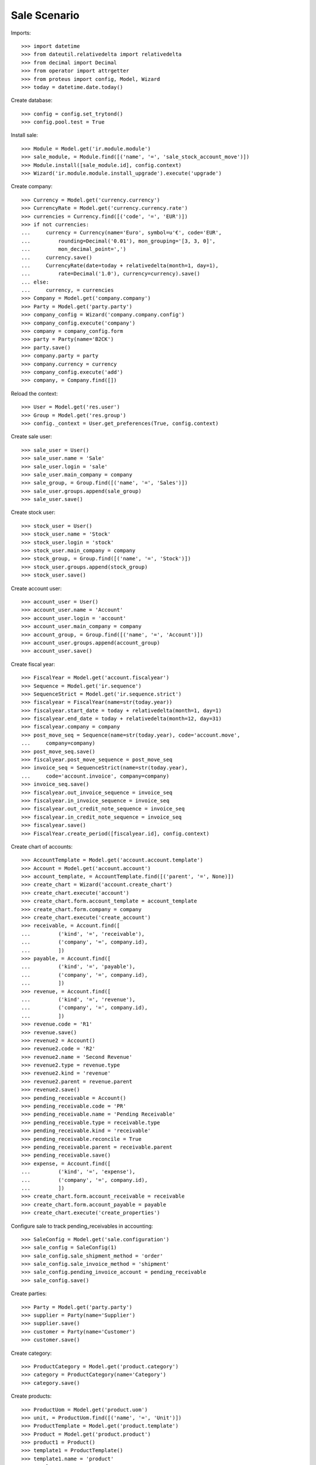 =============
Sale Scenario
=============

Imports::

    >>> import datetime
    >>> from dateutil.relativedelta import relativedelta
    >>> from decimal import Decimal
    >>> from operator import attrgetter
    >>> from proteus import config, Model, Wizard
    >>> today = datetime.date.today()

Create database::

    >>> config = config.set_trytond()
    >>> config.pool.test = True

Install sale::

    >>> Module = Model.get('ir.module.module')
    >>> sale_module, = Module.find([('name', '=', 'sale_stock_account_move')])
    >>> Module.install([sale_module.id], config.context)
    >>> Wizard('ir.module.module.install_upgrade').execute('upgrade')

Create company::

    >>> Currency = Model.get('currency.currency')
    >>> CurrencyRate = Model.get('currency.currency.rate')
    >>> currencies = Currency.find([('code', '=', 'EUR')])
    >>> if not currencies:
    ...     currency = Currency(name='Euro', symbol=u'€', code='EUR',
    ...         rounding=Decimal('0.01'), mon_grouping='[3, 3, 0]',
    ...         mon_decimal_point=',')
    ...     currency.save()
    ...     CurrencyRate(date=today + relativedelta(month=1, day=1),
    ...         rate=Decimal('1.0'), currency=currency).save()
    ... else:
    ...     currency, = currencies
    >>> Company = Model.get('company.company')
    >>> Party = Model.get('party.party')
    >>> company_config = Wizard('company.company.config')
    >>> company_config.execute('company')
    >>> company = company_config.form
    >>> party = Party(name='B2CK')
    >>> party.save()
    >>> company.party = party
    >>> company.currency = currency
    >>> company_config.execute('add')
    >>> company, = Company.find([])

Reload the context::

    >>> User = Model.get('res.user')
    >>> Group = Model.get('res.group')
    >>> config._context = User.get_preferences(True, config.context)

Create sale user::

    >>> sale_user = User()
    >>> sale_user.name = 'Sale'
    >>> sale_user.login = 'sale'
    >>> sale_user.main_company = company
    >>> sale_group, = Group.find([('name', '=', 'Sales')])
    >>> sale_user.groups.append(sale_group)
    >>> sale_user.save()

Create stock user::

    >>> stock_user = User()
    >>> stock_user.name = 'Stock'
    >>> stock_user.login = 'stock'
    >>> stock_user.main_company = company
    >>> stock_group, = Group.find([('name', '=', 'Stock')])
    >>> stock_user.groups.append(stock_group)
    >>> stock_user.save()

Create account user::

    >>> account_user = User()
    >>> account_user.name = 'Account'
    >>> account_user.login = 'account'
    >>> account_user.main_company = company
    >>> account_group, = Group.find([('name', '=', 'Account')])
    >>> account_user.groups.append(account_group)
    >>> account_user.save()

Create fiscal year::

    >>> FiscalYear = Model.get('account.fiscalyear')
    >>> Sequence = Model.get('ir.sequence')
    >>> SequenceStrict = Model.get('ir.sequence.strict')
    >>> fiscalyear = FiscalYear(name=str(today.year))
    >>> fiscalyear.start_date = today + relativedelta(month=1, day=1)
    >>> fiscalyear.end_date = today + relativedelta(month=12, day=31)
    >>> fiscalyear.company = company
    >>> post_move_seq = Sequence(name=str(today.year), code='account.move',
    ...     company=company)
    >>> post_move_seq.save()
    >>> fiscalyear.post_move_sequence = post_move_seq
    >>> invoice_seq = SequenceStrict(name=str(today.year),
    ...     code='account.invoice', company=company)
    >>> invoice_seq.save()
    >>> fiscalyear.out_invoice_sequence = invoice_seq
    >>> fiscalyear.in_invoice_sequence = invoice_seq
    >>> fiscalyear.out_credit_note_sequence = invoice_seq
    >>> fiscalyear.in_credit_note_sequence = invoice_seq
    >>> fiscalyear.save()
    >>> FiscalYear.create_period([fiscalyear.id], config.context)

Create chart of accounts::

    >>> AccountTemplate = Model.get('account.account.template')
    >>> Account = Model.get('account.account')
    >>> account_template, = AccountTemplate.find([('parent', '=', None)])
    >>> create_chart = Wizard('account.create_chart')
    >>> create_chart.execute('account')
    >>> create_chart.form.account_template = account_template
    >>> create_chart.form.company = company
    >>> create_chart.execute('create_account')
    >>> receivable, = Account.find([
    ...         ('kind', '=', 'receivable'),
    ...         ('company', '=', company.id),
    ...         ])
    >>> payable, = Account.find([
    ...         ('kind', '=', 'payable'),
    ...         ('company', '=', company.id),
    ...         ])
    >>> revenue, = Account.find([
    ...         ('kind', '=', 'revenue'),
    ...         ('company', '=', company.id),
    ...         ])
    >>> revenue.code = 'R1'
    >>> revenue.save()
    >>> revenue2 = Account()
    >>> revenue2.code = 'R2'
    >>> revenue2.name = 'Second Revenue'
    >>> revenue2.type = revenue.type
    >>> revenue2.kind = 'revenue'
    >>> revenue2.parent = revenue.parent
    >>> revenue2.save()
    >>> pending_receivable = Account()
    >>> pending_receivable.code = 'PR'
    >>> pending_receivable.name = 'Pending Receivable'
    >>> pending_receivable.type = receivable.type
    >>> pending_receivable.kind = 'receivable'
    >>> pending_receivable.reconcile = True
    >>> pending_receivable.parent = receivable.parent
    >>> pending_receivable.save()
    >>> expense, = Account.find([
    ...         ('kind', '=', 'expense'),
    ...         ('company', '=', company.id),
    ...         ])
    >>> create_chart.form.account_receivable = receivable
    >>> create_chart.form.account_payable = payable
    >>> create_chart.execute('create_properties')

Configure sale to track pending_receivables in accounting::

    >>> SaleConfig = Model.get('sale.configuration')
    >>> sale_config = SaleConfig(1)
    >>> sale_config.sale_shipment_method = 'order'
    >>> sale_config.sale_invoice_method = 'shipment'
    >>> sale_config.pending_invoice_account = pending_receivable
    >>> sale_config.save()

Create parties::

    >>> Party = Model.get('party.party')
    >>> supplier = Party(name='Supplier')
    >>> supplier.save()
    >>> customer = Party(name='Customer')
    >>> customer.save()

Create category::

    >>> ProductCategory = Model.get('product.category')
    >>> category = ProductCategory(name='Category')
    >>> category.save()

Create products::

    >>> ProductUom = Model.get('product.uom')
    >>> unit, = ProductUom.find([('name', '=', 'Unit')])
    >>> ProductTemplate = Model.get('product.template')
    >>> Product = Model.get('product.product')
    >>> product1 = Product()
    >>> template1 = ProductTemplate()
    >>> template1.name = 'product'
    >>> template1.category = category
    >>> template1.default_uom = unit
    >>> template1.type = 'goods'
    >>> template1.purchasable = True
    >>> template1.salable = True
    >>> template1.list_price = Decimal('15')
    >>> template1.cost_price = Decimal('10')
    >>> template1.cost_price_method = 'fixed'
    >>> template1.account_expense = expense
    >>> template1.account_revenue = revenue
    >>> template1.save()
    >>> product1.template = template1
    >>> product1.save()
    >>> template2 = ProductTemplate()
    >>> template2.name = 'product'
    >>> template2.category = category
    >>> template2.default_uom = unit
    >>> template2.type = 'goods'
    >>> template2.purchasable = True
    >>> template2.salable = True
    >>> template2.list_price = Decimal('25')
    >>> template2.cost_price = Decimal('12')
    >>> template2.cost_price_method = 'fixed'
    >>> template2.account_expense = expense
    >>> template2.account_revenue = revenue2
    >>> template2.save()
    >>> product2 = Product()
    >>> product2.template = template2
    >>> product2.save()
    >>> service_product = Product()
    >>> service_template = ProductTemplate()
    >>> service_template.name = 'product'
    >>> service_template.category = category
    >>> service_template.default_uom = unit
    >>> service_template.type = 'service'
    >>> service_template.purchasable = True
    >>> service_template.salable = True
    >>> service_template.list_price = Decimal('15')
    >>> service_template.cost_price = Decimal('10')
    >>> service_template.cost_price_method = 'fixed'
    >>> service_template.account_expense = expense
    >>> service_template.account_revenue = revenue
    >>> service_template.save()
    >>> service_product.template = service_template
    >>> service_product.save()

Create payment term::

    >>> PaymentTerm = Model.get('account.invoice.payment_term')
    >>> PaymentTermLine = Model.get('account.invoice.payment_term.line')
    >>> payment_term = PaymentTerm(name='Direct')
    >>> payment_term_line = PaymentTermLine(type='remainder', days=0)
    >>> payment_term.lines.append(payment_term_line)
    >>> payment_term.save()

Create an Inventory::

    >>> config.user = stock_user.id
    >>> Inventory = Model.get('stock.inventory')
    >>> InventoryLine = Model.get('stock.inventory.line')
    >>> Location = Model.get('stock.location')
    >>> storage, = Location.find([
    ...         ('code', '=', 'STO'),
    ...         ])
    >>> inventory = Inventory()
    >>> inventory.location = storage
    >>> inventory.save()
    >>> inventory_line = InventoryLine(product=product1, inventory=inventory)
    >>> inventory_line.quantity = 100.0
    >>> inventory_line.expected_quantity = 0.0
    >>> inventory.save()
    >>> inventory_line.save()
    >>> inventory_line = InventoryLine(product=product2, inventory=inventory)
    >>> inventory_line.quantity = 100.0
    >>> inventory_line.expected_quantity = 0.0
    >>> inventory.save()
    >>> inventory_line.save()
    >>> Inventory.confirm([inventory.id], config.context)
    >>> inventory.state
    u'done'

Sale services::

    >>> config.user = sale_user.id
    >>> AccountMoveLine = Model.get('account.move.line')
    >>> Sale = Model.get('sale.sale')
    >>> SaleLine = Model.get('sale.line')
    >>> sale = Sale()
    >>> sale.party = customer
    >>> sale.payment_term = payment_term
    >>> sale.invoice_method = 'order'
    >>> sale_line = SaleLine()
    >>> sale.lines.append(sale_line)
    >>> sale_line.product = service_product
    >>> sale_line.quantity = 2.0
    >>> sale_line = SaleLine()
    >>> sale.lines.append(sale_line)
    >>> sale_line.type = 'comment'
    >>> sale_line.description = 'Comment'
    >>> sale.save()
    >>> Sale.quote([sale.id], config.context)
    >>> Sale.confirm([sale.id], config.context)
    >>> Sale.process([sale.id], config.context)
    >>> sale.state
    u'processing'
    >>> sale.reload()
    >>> len(sale.shipments), len(sale.shipment_returns), len(sale.invoices)
    (0, 0, 1)
    >>> invoice, = sale.invoices
    >>> invoice.origins == sale.rec_name
    True
    >>> config.user = account_user.id
    >>> moves = AccountMoveLine.find([
    ...     ('account', '=', pending_receivable.id)
    ...     ])
    >>> len(moves) == 0
    True

Sale products::

    >>> config.user = sale_user.id
    >>> Sale = Model.get('sale.sale')
    >>> SaleLine = Model.get('sale.line')
    >>> sale = Sale()
    >>> sale.party = customer
    >>> sale.payment_term = payment_term
    >>> sale_line = SaleLine()
    >>> sale.lines.append(sale_line)
    >>> sale_line.product = product1
    >>> sale_line.quantity = 20.0
    >>> sale_line = SaleLine()
    >>> sale.lines.append(sale_line)
    >>> sale_line.type = 'comment'
    >>> sale_line.description = 'Comment'
    >>> sale_line = SaleLine()
    >>> sale.lines.append(sale_line)
    >>> sale_line.product = product2
    >>> sale_line.quantity = 20.0
    >>> sale.save()
    >>> Sale.quote([sale.id], config.context)
    >>> Sale.confirm([sale.id], config.context)
    >>> Sale.process([sale.id], config.context)
    >>> sale.state
    u'processing'
    >>> sale.reload()
    >>> len(sale.shipments), len(sale.shipment_returns), len(sale.invoices)
    (1, 0, 0)
    >>> shipment, = sale.shipments
    >>> shipment.origins == sale.rec_name
    True

Validate Shipments::

    >>> moves = sale.moves
    >>> config.user = stock_user.id
    >>> ShipmentOut = Model.get('stock.shipment.out')
    >>> for move in moves:
    ...     move.quantity = 15.0
    ...     move.save()
    >>> shipment.reload()
    >>> ShipmentOut.assign_try([shipment.id], config.context)
    True
    >>> ShipmentOut.pack([shipment.id], config.context)
    >>> ShipmentOut.done([shipment.id], config.context)
    >>> config.user = account_user.id
    >>> account_moves = AccountMoveLine.find([
    ...     ('origin', '=', 'sale.sale,' + str(sale.id)),
    ...     ('account', '=', pending_receivable.id),
    ...     ])
    >>> len(account_moves) == 1
    True
    >>> sum([a.debit for a in account_moves]) == Decimal('600.0')
    True
    >>> account_moves = AccountMoveLine.find([
    ...     ('origin', '=', 'sale.sale,' + str(sale.id)),
    ...     ('account.code', '=', 'R1'),
    ...     ])
    >>> len(account_moves) == 1
    True
    >>> sum([a.credit for a in account_moves]) == Decimal('225.0')
    True
    >>> account_moves = AccountMoveLine.find([
    ...     ('origin', '=', 'sale.sale,' + str(sale.id)),
    ...     ('account.code', '=', 'R2'),
    ...     ])
    >>> len(account_moves) == 1
    True
    >>> sum([a.credit for a in account_moves]) == Decimal('375.0')
    True
    >>> config.user = sale_user.id
    >>> sale.reload()
    >>> shipment, = sale.shipments.find([('state', '=', 'waiting')])
    >>> config.user = stock_user.id
    >>> ShipmentOut.assign_try([shipment.id], config.context)
    True
    >>> ShipmentOut.pack([shipment.id], config.context)
    >>> ShipmentOut.done([shipment.id], config.context)
    >>> config.user = account_user.id
    >>> account_moves = AccountMoveLine.find([
    ...     ('origin', '=', 'sale.sale,' + str(sale.id)),
    ...     ('account', '=', pending_receivable.id),
    ...     ])
    >>> len(account_moves) == 2
    True
    >>> sum([a.debit for a in account_moves]) == Decimal('800.0')
    True
    >>> account_moves = AccountMoveLine.find([
    ...     ('origin', '=', 'sale.sale,' + str(sale.id)),
    ...     ('account.code', '=', 'R1'),
    ...     ])
    >>> len(account_moves) == 2
    True
    >>> sum([a.credit for a in account_moves]) == Decimal('300.0')
    True
    >>> account_moves = AccountMoveLine.find([
    ...     ('origin', '=', 'sale.sale,' + str(sale.id)),
    ...     ('account.code', '=', 'R2'),
    ...     ])
    >>> len(account_moves) == 2
    True
    >>> sum([a.credit for a in account_moves]) == Decimal('500.0')
    True

Open customer invoice::

    >>> config.user = sale_user.id
    >>> sale.reload()
    >>> Invoice = Model.get('account.invoice')
    >>> invoice1, invoice2 = sale.invoices
    >>> config.user = account_user.id
    >>> Invoice.post([invoice1.id], config.context)
    >>> account_moves = AccountMoveLine.find([
    ...     ('origin', '=', 'sale.sale,' + str(sale.id)),
    ...     ('account', '=', pending_receivable.id),
    ...     ('reconciliation', '=', None),
    ...     ])
    >>> line, = account_moves
    >>> line.debit == Decimal('200.0')
    True
    >>> account_moves = AccountMoveLine.find([
    ...     ('account.code', '=', 'R1'),
    ...     ])
    >>> sum([a.credit - a.debit for a in account_moves]) == Decimal('300.0')
    True
    >>> account_moves = AccountMoveLine.find([
    ...     ('account.code', '=', 'R2'),
    ...     ])
    >>> sum([a.credit - a.debit for a in account_moves]) == Decimal('500.0')
    True
    >>> Invoice.post([invoice2.id], config.context)
    >>> account_moves = AccountMoveLine.find([
    ...     ('origin', '=', 'sale.sale,' + str(sale.id)),
    ...     ('account', '=', pending_receivable.id),
    ...     ])
    >>> sum([a.debit - a.credit for a in account_moves]) == Decimal('0.0')
    True
    >>> all(a.reconciliation is not None for a in account_moves)
    True
    >>> account_moves = AccountMoveLine.find([
    ...     ('account.code', '=', 'R1'),
    ...     ])
    >>> sum([a.credit - a.debit for a in account_moves]) == Decimal('300.0')
    True
    >>> account_moves = AccountMoveLine.find([
    ...     ('account.code', '=', 'R2'),
    ...     ])
    >>> sum([a.credit - a.debit for a in account_moves]) == Decimal('500.0')
    True


Sell products and invoice with diferent amount::

    >>> config.user = sale_user.id
    >>> Sale = Model.get('sale.sale')
    >>> SaleLine = Model.get('sale.line')
    >>> sale = Sale()
    >>> sale.party = customer
    >>> sale.payment_term = payment_term
    >>> sale_line = SaleLine()
    >>> sale.lines.append(sale_line)
    >>> sale_line.product = product1
    >>> sale_line.quantity = 20.0
    >>> sale.save()
    >>> Sale.quote([sale.id], config.context)
    >>> Sale.confirm([sale.id], config.context)
    >>> Sale.process([sale.id], config.context)
    >>> sale.state
    u'processing'
    >>> sale.reload()
    >>> len(sale.shipments), len(sale.shipment_returns), len(sale.invoices)
    (1, 0, 0)
    >>> shipment, = sale.shipments
    >>> shipment.origins == sale.rec_name
    True
    >>> config.user = stock_user.id
    >>> ShipmentOut.assign_try([shipment.id], config.context)
    True
    >>> ShipmentOut.pack([shipment.id], config.context)
    >>> ShipmentOut.done([shipment.id], config.context)
    >>> config.user = sale_user.id
    >>> sale.reload()
    >>> invoice, = sale.invoices
    >>> config.user = account_user.id
    >>> line, = invoice.lines
    >>> line.unit_price = Decimal('14.0')
    >>> line.save()
    >>> Invoice.post([invoice.id], config.context)


Create a Return::

    >>> config.user = sale_user.id
    >>> return_ = Sale()
    >>> return_.party = customer
    >>> return_.payment_term = payment_term
    >>> return_line = SaleLine()
    >>> return_.lines.append(return_line)
    >>> return_line.product = product1
    >>> return_line.quantity = -4.
    >>> return_line = SaleLine()
    >>> return_.lines.append(return_line)
    >>> return_line.type = 'comment'
    >>> return_line.description = 'Comment'
    >>> return_.save()
    >>> Sale.quote([return_.id], config.context)
    >>> Sale.confirm([return_.id], config.context)
    >>> Sale.process([return_.id], config.context)
    >>> return_.state
    u'processing'
    >>> return_.reload()
    >>> (len(return_.shipments), len(return_.shipment_returns),
    ...     len(return_.invoices))
    (0, 1, 0)

Check Return Shipments::

    >>> config.user = sale_user.id
    >>> ship_return, = return_.shipment_returns
    >>> config.user = stock_user.id
    >>> ShipmentReturn = Model.get('stock.shipment.out.return')
    >>> ShipmentReturn.receive([ship_return.id], config.context)
    >>> move_return, = ship_return.incoming_moves
    >>> move_return.product.rec_name
    u'product'
    >>> move_return.quantity
    4.0
    >>> config.user = account_user.id
    >>> account_moves = AccountMoveLine.find([
    ...     ('reconciliation', '=', None),
    ...     ('origin', '=', 'sale.sale,' + str(return_.id)),
    ...     ('account', '=', pending_receivable.id),
    ...     ])
    >>> len(account_moves) == 1
    True
    >>> sum([a.credit for a in account_moves]) == Decimal('60.0')
    True

Open customer credit note::

    >>> config.user = sale_user.id
    >>> return_.reload()
    >>> credit_note, = return_.invoices
    >>> config.user = account_user.id
    >>> credit_note.type
    u'out_credit_note'
    >>> len(credit_note.lines)
    1
    >>> sum(l.quantity for l in credit_note.lines)
    4.0
    >>> Invoice.post([credit_note.id], config.context)
    >>> account_moves = AccountMoveLine.find([
    ...     ('reconciliation', '=', None),
    ...     ('origin', '=', 'sale.sale,' + str(return_.id)),
    ...     ('account', '=', pending_receivable.id),
    ...     ])
    >>> len(account_moves) == 0
    True

